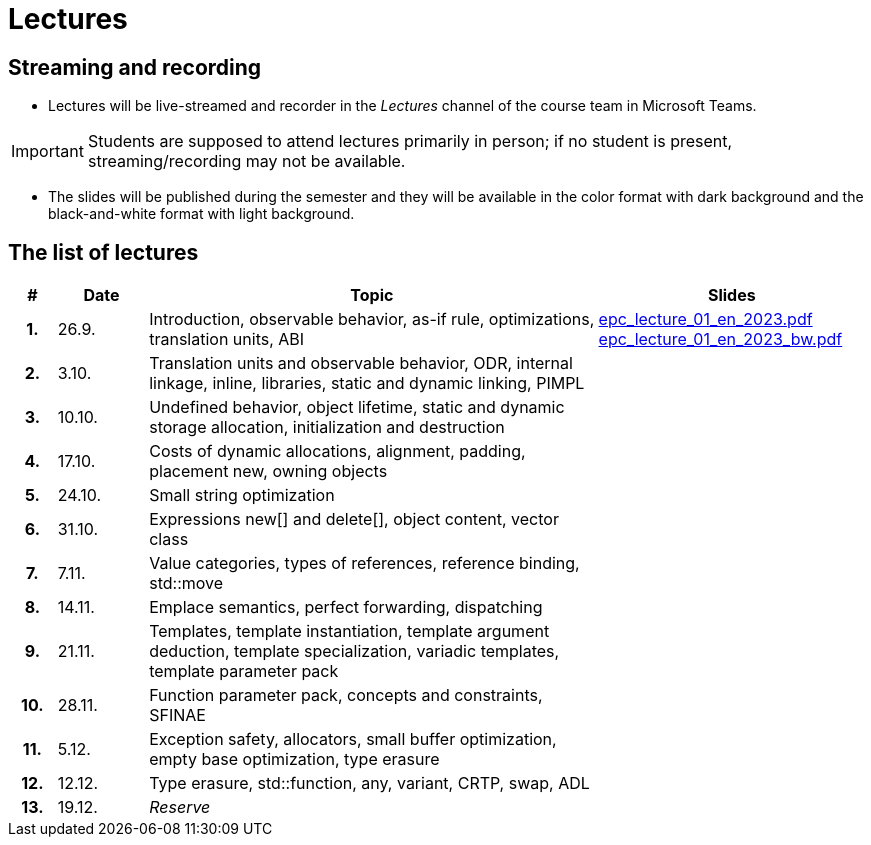 = Lectures

== Streaming and recording

* Lectures will be live-streamed and recorder in the _Lectures_ channel of the course team in Microsoft Teams. 

IMPORTANT: Students are supposed to attend lectures primarily in person; if no student is present, streaming/recording may not be available.

* The slides will be published during the semester and they will be available in the color format with dark background and the black-and-white format with light background.

== The list of lectures

[%header, cols="^1h,^2,10,6"]
|===
| # | Date | Topic | Slides

|1.
|26.9.
|Introduction, observable behavior, as-if rule, optimizations, translation units, ABI
|link:https://campuscvut-my.sharepoint.com/:b:/g/personal/langrd_cvut_cz/EfRgiYkY2WFOsZYQJ_UuYQUBpKnHWw-abaxsjsX2PtGa7Q?e=k3DkZz[epc_lecture_01_en_2023.pdf]
link:https://campuscvut-my.sharepoint.com/:b:/g/personal/langrd_cvut_cz/ETmr3By69MBNqIjebRTRGGUBfnneSSxxJmzReCbfyCBB1A?e=3eG4eI[epc_lecture_01_en_2023_bw.pdf]

|2.
|3.10.
|Translation units and observable behavior, ODR, internal linkage, inline, libraries, static and dynamic linking, PIMPL
|
//link:PDFs/epc_lecture_02_en_2021.pdf[epc_lecture_02_en_2021.pdf]
//link:PDFs/epc_lecture_02_en_2021_handouts.pdf[epc_lecture_02_en_2021_handouts.pdf]

|3.
|10.10.
|Undefined behavior, object lifetime, static and dynamic storage allocation, initialization and destruction
|
//link:PDFs/epc_lecture_03_en_2021.pdf[epc_lecture_03_en_2021.pdf]
//link:PDFs/epc_lecture_03_en_2021_handouts.pdf[epc_lecture_03_en_2021_handouts.pdf]

|4.
|17.10.
|Costs of dynamic allocations, alignment, padding, placement new, owning objects
|
//link:PDFs/epc_lecture_04_en_2021.pdf[epc_lecture_04_en_2021.pdf]
//link:PDFs/epc_lecture_04_en_2021_handouts.pdf[epc_lecture_04_en_2021_handouts.pdf]

|5.
|24.10.
|Small string optimization
|
//link:PDFs/epc_lecture_05_en_2021.pdf[epc_lecture_05_en_2021.pdf]
//link:PDFs/epc_lecture_05_en_2021_handouts.pdf[epc_lecture_05_en_2021_handouts.pdf]

|6.
|31.10.
|Expressions new[] and delete[], object content, vector class
|
//link:PDFs/epc_lecture_06_en_2021.pdf[epc_lecture_06_en_2021.pdf]
//link:PDFs/epc_lecture_06_en_2021_handouts.pdf[epc_lecture_06_en_2021_handouts.pdf]

|7.
|7.11.
|Value categories, types of references, reference binding, std::move
|
//link:PDFs/epc_lecture_07_en_2021.pdf[epc_lecture_07_en_2021.pdf]
//link:PDFs/epc_lecture_07_en_2021_handouts.pdf[epc_lecture_07_en_2021_handouts.pdf]

|8.
|14.11.
|Emplace semantics, perfect forwarding, dispatching
|
//link:PDFs/epc_lecture_08_en_2021.pdf[epc_lecture_08_en_2021.pdf]
//link:PDFs/epc_lecture_08_en_2021_handouts.pdf[epc_lecture_08_en_2021_handouts.pdf]

|9.
|21.11.
|Templates, template instantiation, template argument deduction, template specialization, variadic templates, template parameter pack
|
//link:PDFs/epc_lecture_09_en_2021.pdf[epc_lecture_09_en_2021.pdf]
//link:PDFs/epc_lecture_09_en_2021_handouts.pdf[epc_lecture_09_en_2021_handouts.pdf]

|10.
|28.11.
|Function parameter pack, concepts and constraints, SFINAE
|
//link:PDFs/epc_lecture_10_en_2021.pdf[epc_lecture_10_en_2021.pdf]
//link:PDFs/epc_lecture_10_en_2021_handouts.pdf[epc_lecture_10_en_2021_handouts.pdf]

|11.
|5.12.
|Exception safety, allocators, small buffer optimization, empty base optimization, type erasure
|
//link:PDFs/epc_lecture_11_en_2021.pdf[epc_lecture_11_en_2021.pdf]
//link:PDFs/epc_lecture_11_en_2021_handouts.pdf[epc_lecture_11_en_2021_handouts.pdf]

|12.
|12.12.
|Type erasure, std::function, any, variant, CRTP, swap, ADL
|
//link:PDFs/epc_lecture_12_en_2021.pdf[epc_lecture_12_en_2021.pdf]
//link:PDFs/epc_lecture_12_en_2021_handouts.pdf[epc_lecture_12_en_2021_handouts.pdf]

|13.
|19.12.
|_Reserve_
|

|===
